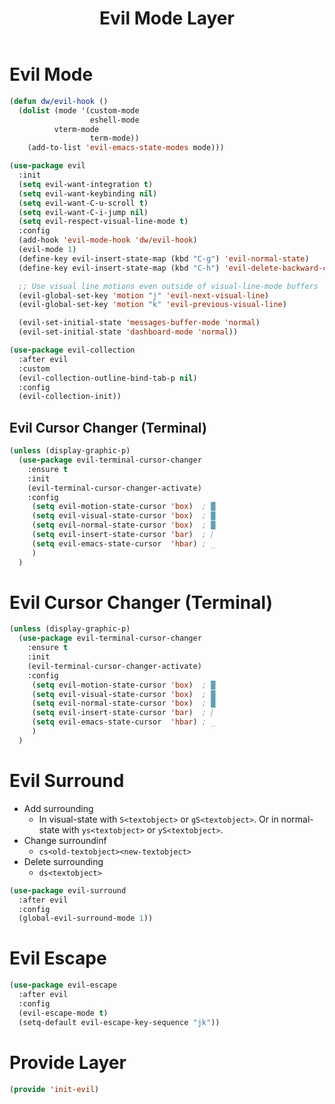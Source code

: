 #+title: Evil Mode Layer
#+PROPERTY: header-args:emacs-lisp :tangle ~/.emacs.d/etc/init-evil.el

* Evil Mode
#+begin_src emacs-lisp
(defun dw/evil-hook ()
  (dolist (mode '(custom-mode
                  eshell-mode
		  vterm-mode
                  term-mode))
    (add-to-list 'evil-emacs-state-modes mode)))

(use-package evil
  :init
  (setq evil-want-integration t)
  (setq evil-want-keybinding nil)
  (setq evil-want-C-u-scroll t)
  (setq evil-want-C-i-jump nil)
  (setq evil-respect-visual-line-mode t)
  :config
  (add-hook 'evil-mode-hook 'dw/evil-hook)
  (evil-mode 1)
  (define-key evil-insert-state-map (kbd "C-g") 'evil-normal-state)
  (define-key evil-insert-state-map (kbd "C-h") 'evil-delete-backward-char-and-join)

  ;; Use visual line motions even outside of visual-line-mode buffers
  (evil-global-set-key 'motion "j" 'evil-next-visual-line)
  (evil-global-set-key 'motion "k" 'evil-previous-visual-line)

  (evil-set-initial-state 'messages-buffer-mode 'normal)
  (evil-set-initial-state 'dashboard-mode 'normal))

(use-package evil-collection
  :after evil
  :custom
  (evil-collection-outline-bind-tab-p nil)
  :config
  (evil-collection-init))
#+end_src
** Evil Cursor Changer (Terminal)
#+begin_src emacs-lisp
(unless (display-graphic-p)
  (use-package evil-terminal-cursor-changer
    :ensure t
    :init
    (evil-terminal-cursor-changer-activate)
    :config
     (setq evil-motion-state-cursor 'box)  ; █
     (setq evil-visual-state-cursor 'box)  ; █
     (setq evil-normal-state-cursor 'box)  ; █
     (setq evil-insert-state-cursor 'bar)  ; ⎸
     (setq evil-emacs-state-cursor  'hbar) ; _
     )
  )
#+end_src



* Evil Cursor Changer (Terminal)
#+begin_src emacs-lisp
(unless (display-graphic-p)
  (use-package evil-terminal-cursor-changer
    :ensure t
    :init
    (evil-terminal-cursor-changer-activate)
    :config
     (setq evil-motion-state-cursor 'box)  ; █
     (setq evil-visual-state-cursor 'box)  ; █
     (setq evil-normal-state-cursor 'box)  ; █
     (setq evil-insert-state-cursor 'bar)  ; ⎸
     (setq evil-emacs-state-cursor  'hbar) ; _
     )
  )
#+end_src

* Evil Surround
- Add surrounding
  - In visual-state with =S<textobject>= or =gS<textobject>=. Or in normal-state with =ys<textobject>= or =yS<textobject>=.
- Change surroundinf
  - =cs<old-textobject><new-textobject>=
- Delete surrounding
  - =ds<textobject>=
#+begin_src emacs-lisp
(use-package evil-surround
  :after evil
  :config
  (global-evil-surround-mode 1))
#+end_src
* Evil Escape
#+begin_src emacs-lisp
(use-package evil-escape
  :after evil
  :config
  (evil-escape-mode t)
  (setq-default evil-escape-key-sequence "jk"))
#+end_src
* COMMENT Evil Multiple Cursors
#+begin_src emacs-lisp
(use-package evil-mc
  :config
  (global-evil-mc-mode  1))


(dw/leader-key-def
  "m"  '(:ignore t :which-key "evil-mc")
  "ma" 'evil-mc-make-all-cursors
  "mu" 'evil-mc-undo-all-cursors
  "mmn" 'evil-mc-make-and-goto-next-match
  "mmp" 'evil-mc-make-and-goto-prev-match
  "mkn" 'evil-mc-skip-and-goto-next-match
  "mkp" 'evil-mc-skip-and-goto-prev-match
  "mI" 'evil-mc-make-cursor-in-visual-selection-beg
  "mA" 'evil-mc-make-cursor-in-visual-selection-end)
#+end_src
* Provide Layer
#+begin_src emacs-lisp
(provide 'init-evil)
#+end_src
